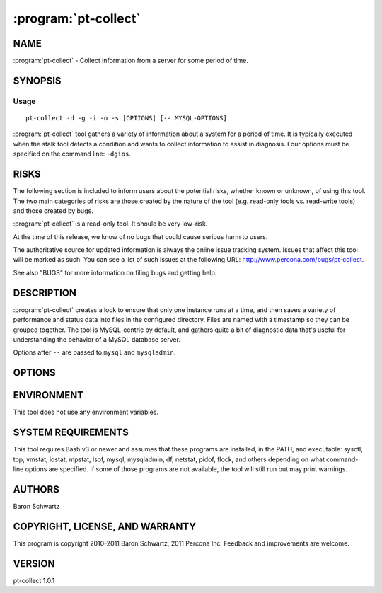 
.. program:: pt-collect

=======================
 :program:`pt-collect`
=======================

.. highlight:: perl

NAME
====

:program:`pt-collect` - Collect information from a server for some period of time.

SYNOPSIS
========

Usage
-----

::

  pt-collect -d -g -i -o -s [OPTIONS] [-- MYSQL-OPTIONS]

:program:`pt-collect` tool gathers a variety of information about a system for a period of time.  It is typically executed when the stalk tool detects a condition and wants to collect information to assist in diagnosis.  Four options
must be specified on the command line: ``-dgios``.

RISKS
=====

The following section is included to inform users about the potential risks,
whether known or unknown, of using this tool.  The two main categories of risks
are those created by the nature of the tool (e.g. read-only tools vs. read-write
tools) and those created by bugs.

:program:`pt-collect` is a read-only tool.  It should be very low-risk.

At the time of this release, we know of no bugs that could cause serious harm
to users.

The authoritative source for updated information is always the online issue
tracking system.  Issues that affect this tool will be marked as such.  You can
see a list of such issues at the following URL:
`http://www.percona.com/bugs/pt-collect <http://www.percona.com/bugs/pt-collect>`_.

See also "BUGS" for more information on filing bugs and getting help.


DESCRIPTION
===========

:program:`pt-collect` creates a lock to ensure that only one instance runs at a time, and then saves a variety of performance and status data into files in the
configured directory.  Files are named with a timestamp so they can be grouped together.  The tool is MySQL-centric by default, and gathers quite a bit of diagnostic data that's useful for understanding the behavior of a MySQL database server.

Options after \ ``--``\  are passed to \ ``mysql``\  and \ ``mysqladmin``\ .

OPTIONS
=======

.. option:: -d DESTINATION (required)
 
   Where to store the resulting data; must already exist.

.. option:: -g <yes/no> (required)
 
   Collect GDB stack traces.
 
.. option:: -i INTERVAL (required)
 
   How many seconds to collect data.
 
.. option:: -o <yes/no> (required)
 
   Collect oprofile data; disables -s.
 
.. option:: -s <yes/no> (required)
 
   Collect strace data.
 
.. option:: -f PERCENT
 
   Exit if the disk is more than this percent full (default 100).
 
.. option:: -m MEGABYTES
 
   Exit if there are less than this many megabytes free disk space (default 0).
 
.. option:: -p PREFIX
 
   Store the data into files with this prefix (optional).
 
.. option:: -t <yes/no>
 
   Collect tcpdump data.
 
ENVIRONMENT
===========

This tool does not use any environment variables.

SYSTEM REQUIREMENTS
===================

This tool requires Bash v3 or newer and assumes that these programs
are installed, in the PATH, and executable: sysctl, top, vmstat, iostat,
mpstat, lsof, mysql, mysqladmin, df, netstat, pidof, flock, and others
depending on what command-line options are specified.  If some of those
programs are not available, the tool will still run but may print warnings.

AUTHORS
=======

Baron Schwartz

COPYRIGHT, LICENSE, AND WARRANTY
================================

This program is copyright 2010-2011 Baron Schwartz, 2011 Percona Inc.
Feedback and improvements are welcome.

VERSION
=======

pt-collect 1.0.1

